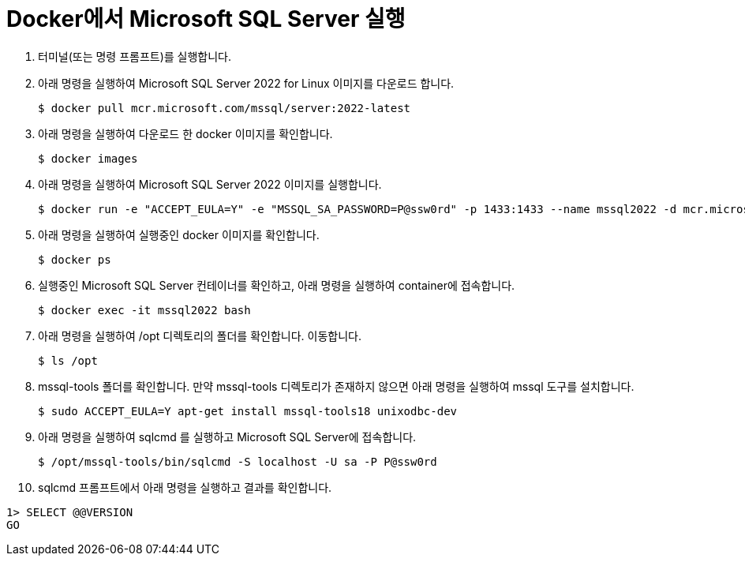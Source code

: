 = Docker에서 Microsoft SQL Server 실행

1. 터미널(또는 명령 프롬프트)를 실행합니다.
2. 아래 명령을 실행하여 Microsoft SQL Server 2022 for Linux 이미지를 다운로드 합니다.
+
----
$ docker pull mcr.microsoft.com/mssql/server:2022-latest
----
3. 아래 명령을 실행하여 다운로드 한 docker 이미지를 확인합니다.
+
----
$ docker images
----
+
4. 아래 명령을 실행하여 Microsoft SQL Server 2022 이미지를 실행합니다.
+
----
$ docker run -e "ACCEPT_EULA=Y" -e "MSSQL_SA_PASSWORD=P@ssw0rd" -p 1433:1433 --name mssql2022 -d mcr.microsoft.com/mssql/server:2022-latest
----
5. 아래 명령을 실행하여 실행중인 docker 이미지를 확인합니다.
+
----
$ docker ps
----
+
6. 실행중인 Microsoft SQL Server 컨테이너를 확인하고, 아래 명령을 실행하여 container에 접속합니다.
+
----
$ docker exec -it mssql2022 bash
----
+
7. 아래 명령을 실행하여 /opt 디렉토리의 폴더를 확인합니다. 이동합니다.
+
----
$ ls /opt
----
+
8. mssql-tools 폴더를 확인합니다. 만약 mssql-tools 디렉토리가 존재하지 않으면 아래 명령을 실행하여 mssql 도구를 설치합니다.
+
----
$ sudo ACCEPT_EULA=Y apt-get install mssql-tools18 unixodbc-dev
----
+
9. 아래 명령을 실행하여 sqlcmd 를 실행하고 Microsoft SQL Server에 접속합니다.
+
----
$ /opt/mssql-tools/bin/sqlcmd -S localhost -U sa -P P@ssw0rd
----
+
10. sqlcmd 프롬프트에서 아래 명령을 실행하고 결과를 확인합니다.
[source, sql]
----
1> SELECT @@VERSION
GO
----
